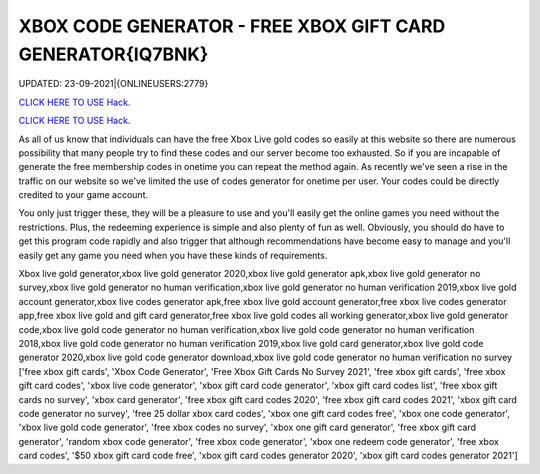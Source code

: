 XBOX CODE GENERATOR - FREE XBOX GIFT CARD GENERATOR{IQ7BNK}
~~~~~~~~~~~~
UPDATED: 23-09-2021|{ONLINEUSERS:2779}

`CLICK HERE TO USE Hack. <https://gamecode.site/xbox>`__

`CLICK HERE TO USE Hack. <https://gamecode.site/xbox>`__

As all of us know that individuals can have the free Xbox Live gold codes so easily at this website so there are numerous possibility that many people try to find these codes and our server become too exhausted. So if you are incapable of generate the free membership codes in onetime you can repeat the method again. As recently we've seen a rise in the traffic on our website so we've limited the use of codes generator for onetime per user. Your codes could be directly credited to your game account.






You only just trigger these, they will be a pleasure to use and you'll easily get the online games you need without the restrictions. Plus, the redeeming experience is simple and also plenty of fun as well. Obviously, you should do have to get this program code rapidly and also trigger that although recommendations have become easy to manage and you'll easily get any game you need when you have these kinds of requirements.



Xbox live gold generator,xbox live gold generator 2020,xbox live gold generator apk,xbox live gold generator no survey,xbox live gold generator no human verification,xbox live gold generator no human verification 2019,xbox live gold account generator,xbox live codes generator apk,free xbox live gold account generator,free xbox live codes generator app,free xbox live gold and gift card generator,free xbox live gold codes all working generator,xbox live gold generator code,xbox live gold code generator no human verification,xbox live gold code generator no human verification 2018,xbox live gold code generator no human verification 2019,xbox live gold card generator,xbox live gold code generator 2020,xbox live gold code generator download,xbox live gold code generator no human verification no survey
['free xbox gift cards', 'Xbox Code Generator', 'Free Xbox Gift Cards No Survey 2021', 'free xbox gift cards', 'free xbox gift card codes', 'xbox live code generator', 'xbox gift card code generator', 'xbox gift card codes list', 'free xbox gift cards no survey', 'xbox card generator', 'free xbox gift card codes 2020', 'free xbox gift card codes 2021', 'xbox gift card code generator no survey', 'free 25 dollar xbox card codes', 'xbox one gift card codes free', 'xbox one code generator', 'xbox live gold code generator', 'free xbox codes no survey', 'xbox one gift card generator', 'free xbox gift card generator', 'random xbox code generator', 'free xbox code generator', 'xbox one redeem code generator', 'free xbox card codes', '$50 xbox gift card code free', 'xbox gift card codes generator 2020', 'xbox gift card codes generator 2021']
